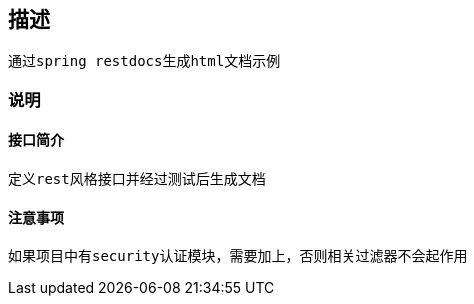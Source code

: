 == 描述
    通过spring restdocs生成html文档示例

=== 说明

==== 接口简介
    定义rest风格接口并经过测试后生成文档

==== 注意事项
    如果项目中有security认证模块，需要加上，否则相关过滤器不会起作用
